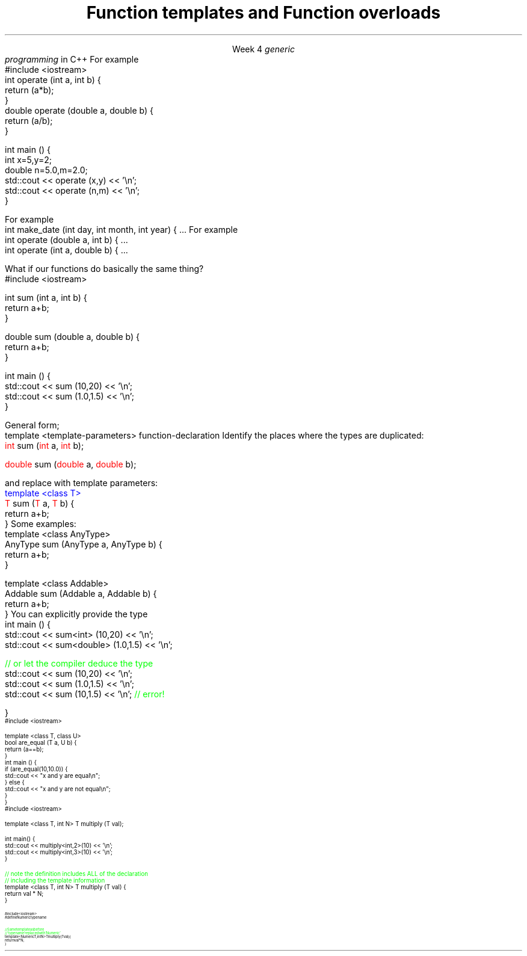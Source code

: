 
.TL
.gcolor blue
Function templates

and

Function overloads
.gcolor
.LP
.ce 1
Week 4
.SS Overview
.IT You have \fBalready\fR read the text
.IT Generic programming
.IT Function overloads
.IT Function templates
.SS Generic programming
.IT C provides only 2 ways to write \fIpolymorphic\fR code
.i1 Pointers and macros
.IT C++ provides more tools for writing reusable, polymorphic code
.IT Today we look at two of them
.i1 Function overloading
.i1 Function templates
.IT These two language features form the basis for 
.I
generic
.br
programming
.R 
in C++
.i1 When we get into classes, we will cover some more
.SS Function overloads
.IT In C++, two different functions can have the same name 
.i1 If their parameters are different 
.i2 Either because they have a different number of parameters, 
.i2 Or their parameters are of a different type. 
.i1s
For example
.CW
  #include <iostream>
  int operate (int a, int b) {
    return (a*b);
  }
  double operate (double a, double b) {
    return (a/b);
  }

  int main () {
    int x=5,y=2;
    double n=5.0,m=2.0;
    std::cout << operate (x,y) << '\\n';
    std::cout << operate (n,m) << '\\n';
  }
.R
.i1e
.IT This is a huge advantage over C
.i1 Where (nearly) every function is global
.i1 And every function name must be unique
.IT For example
.i1 7 different functions just for absolute value 
.i2 abs, llabs, fabs, fabsf, etc.
.i1 13 different functions for different types of division operation

.IT \fBNOTE\fR 
.i1 The return type is \fBnot\fR part of the overload
.i1 Two functions in the same namespace that differ only in return type will not compile
.SS Overload anti-patterns
.IT How many parameters are too many?
.i1s
For example
.CW
  int make_date (int day, int month, int year) { ...
.R
.i1e
.i1 Many parameters of the same type are easily mixed up
.i1 More parameters = more complexity
.i2 Limit the number of parameters you need in a given method, 
.i2 Or use a struct to combine parameters
.IT Be wary of overloads with the same number of parameters and different types
.i1s
For example
.CW
  int operate (double a, int b) { ...
  int operate (int a, double b) { ...
.R
.i1e
.i1 I \fIguarantee\fR you will invoke the wrong version on occasion

.SS Function templates
.IT Overloads help avoid writing many similar functions
.IT But there is still duplication to eliminate
.i1s
What if our functions do basically the same thing?
.CW
  #include <iostream>

  int sum (int a, int b) {
    return a+b;
  }

  double sum (double a, double b) {
    return a+b;
  }

  int main () {
    std::cout << sum (10,20) << '\\n';
    std::cout << sum (1.0,1.5) << '\\n';
  }
.R
.i1e
.bp
.IT In C++, we can define a \fItemplate\fR for a function
.i1 The template defines a function generating recipe 
.i1 Using a \fIgeneric type\fR as a placeholder
.IT New keyword: \*[c]template\*[r]
.i1 Followed by template parameters in angle brackets <>
.i1s
General form;
.CW
  template <template-parameters> function-declaration 
.R
.i1e
.IT Refactoring to a template
.i1 Using similarities of the two \*[c]sum\*[r] functions
.i1s
Identify the places where the types are duplicated:
.CW
  \m[red]int\m[] sum (\m[red]int\m[] a, \m[red]int\m[] b);

  \m[red]double\m[] sum (\m[red]double\m[] a, \m[red]double\m[] b);
.R

and replace with template parameters:
.CW
  \m[blue]template <class T>\m[]
  \m[red]T\m[] sum (\m[red]T\m[] a, \m[red]T\m[] b) {  
    return a+b;
  }
.R
.i1e
.SS Template identifiers
.IT The identifier 'T' is traditional placeholder for a generic type
.i1 But any valid variable name could be used
.i1s
Some examples:
.CW
  template <class AnyType>
  AnyType sum (AnyType a, AnyType b) {  
    return a+b;
  }

  template <class Addable>
  Addable sum (Addable a, Addable b) {  
    return a+b;
  }
.R
.i1e
.IT Templates are completely specified in header files normally
.i1 Placing the function defintion for a template in a cpp file is almost always an error.
.SS Using templated functions
.IT Not very different from a non-templated function
.i1s
You can explicitly provide the type
.CW
  int main () {
    std::cout << sum<int> (10,20) << '\\n';
    std::cout << sum<double> (1.0,1.5) << '\\n';

    \m[green]// or let the compiler deduce the type\m[]
    std::cout << sum (10,20) << '\\n';
    std::cout << sum (1.0,1.5) << '\\n';
    std::cout << sum (10,1.5) << '\\n';  \m[green]// error!\m[]

  }
.R
.i1e
.SS Multiple template parameters
.IT More than just 'T' is possible, of course!
\s-4
.CW
  #include <iostream>

  template <class T, class U>
  bool are_equal (T a, U b) {
    return (a==b);
  }
  int main () {
    if (are_equal(10,10.0)) {
      std::cout << "x and y are equal\\n";
    } else {
      std::cout << "x and y are not equal\\n";
    }
  }
.R
\s+4
.SS Non-type template parameters
.IT Not every template parameter has to be a class or a typedef
\s-4
.CW
  #include <iostream>

  template <class T, int N> T multiply (T val);

  int main() {
    std::cout << multiply<int,2>(10) << '\\n';
    std::cout << multiply<int,3>(10) << '\\n';
  }

  \m[green]// note the definition includes ALL of the declaration
  // including the template information \m[]
  template <class T, int N> T multiply (T val) {
    return val * N;
  }
.R
\s-4
.SS Concepts
.IT One things to be aware of with templates
.i1 When you declare a template with \*[c]class\*[r] or \*[c]typename\*[r]
.i1 Literally ANY \*[c]class\*[r] or \*[c]typename\*[r] could be passed in
.IT This is a weak area in templates and requires lots of messy defensive programming
.i1 What if your template assumes a type has a \fCpush_back()\fR function?
.IT In C++17 and C++20 two new ideas will enforce these types of template constraints
.SS Concepts and Requirements
.IT Concepts
.i1 Describes a \fBnamed set of requirements\fR for a type.
.i1 See: http://en.cppreference.com/w/cpp/concept
.IT Requires
.i1 A \fIrequires clause\fR is an additional constraint on template arguments or a function

.IT Currently, this is all part of an experimental techncial spec.

.IT Don't panic!
.i1 Concepts are not testable
.i2 But you should know the vocabulary exists
.SS Concepts example
.IT A 'cheater' way to use concepts
.i1 just define a name for \*[c]typename\*[r]
\s-4
.CW
  #include <iostream>
  #define Numeric typename

  \m[green]// Same template as before
  // 'typename' replaced with 'Numeric' \m[]
  template <Numeric T, int N> T multiply (T val) {
    return val * N;
  }
.R
\s-4

.IT We haven't really changed anything functional
.i1 Just made the source code indicate our \fIintent\fR
.SS Summary
.IT Templates and overloads 
.i1 The foundations for writing generic functions
.IT Valid overloads require different parameter lists
.IT New keyword: \*[c]template\*[r]
.IT Template type can be used like any other type
.i1 Return value
.i1 Type of local variable
.i1 Argument to another function
.IT Non-template arguments behave like function parameters
.IT Templates must be implemented in the include file

